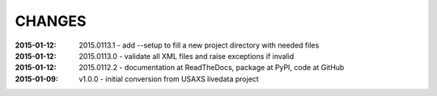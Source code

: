 .. this document is in ReSTructured text format

=======
CHANGES
=======

:2015-01-12: 2015.0113.1 - add --setup to fill a new project directory with needed files
:2015-01-12: 2015.0113.0 - validate all XML files and raise exceptions if invalid
:2015-01-12: 2015.0112.2 - documentation at ReadTheDocs, package at PyPI, code at GitHub
:2015-01-09: v1.0.0 - initial conversion from USAXS livedata project
